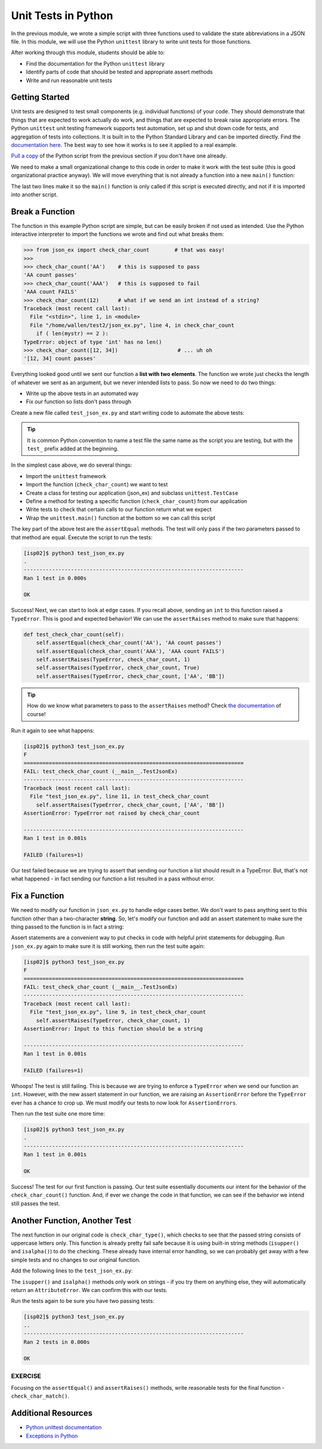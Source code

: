 Unit Tests in Python
====================

In the previous module, we wrote a simple script with three functions used to
validate the state abbreviations in a JSON file. In this module, we will use the
Python ``unittest`` library to write unit tests for those functions.

After working through this module, students should be able to:

* Find the documentation for the Python ``unittest`` library
* Identify parts of code that should be tested and appropriate assert methods
* Write and run reasonable unit tests


Getting Started
---------------

Unit tests are designed to test small components (e.g. individual functions) of
your code. They should demonstrate that things that are expected to work
actually do work, and things that are expected to break raise appropriate errors.
The Python ``unittest`` unit testing framework supports test automation, set up
and shut down code for tests, and aggregation of tests into collections. It is
built in to the Python Standard Library and can be imported directly. Find the
`documentation here <https://docs.python.org/3/library/unittest.html>`_. The
best way to see how it works is to see it applied to a real example.

`Pull a copy  <https://raw.githubusercontent.com/TACC/coe-332-sp21/main/docs/week02/sample-json/json_ex.py>`_
of the Python script from the previous section if you don't have one already.

We need to make a small organizational change to this code in order to make it
work with the test suite (this is good organizational practice anyway). We will
move everything that is not already a function into a new ``main()`` function:

.. code-block:: python3
   :linenos:
   :emphasize-lines: 21-28,30,31

   import json

   def check_char_count(mystr):
       if ( len(mystr) == 2 ):
           return( f'{mystr} count passes' )
       else:
           return( f'{mystr} count FAILS' )

   def check_char_type(mystr):
       if ( mystr.isupper() and mystr.isalpha() ):
           return( f'{mystr} type passes' )
       else:
           return( f'{mystr} type FAILS' )

   def check_char_match(str1, str2):
       if ( str1[0] == str2[0] ):
           return( f'{str1} match passes' )
       else:
           return( f'{str1} match FAILS' )

   def main():
       with open('states.json', 'r') as f:
           states = json.load(f)

       for i in range(50):
           print(check_char_count( states['states'][i]['abbreviation'] ))
           print(check_char_type( states['states'][i]['abbreviation'] ))
           print(check_char_match( states['states'][i]['abbreviation'], states['states'][i]['name'] ))

   if __name__ == '__main__':
       main()

The last two lines make it so the ``main()`` function is only called if this
script is executed directly, and not if it is imported into another script.

Break a Function
----------------

The function in this example Python script are simple, but can be easily broken
if not used as intended. Use the Python interactive interpreter to import the
functions we wrote and find out what breaks them:

.. code-block:: python3

   >>> from json_ex import check_char_count        # that was easy!
   >>>
   >>> check_char_count('AA')    # this is supposed to pass
   'AA count passes'
   >>> check_char_count('AAA')   # this is supposed to fail
   'AAA count FAILS'
   >>> check_char_count(12)      # what if we send an int instead of a string?
   Traceback (most recent call last):
     File "<stdin>", line 1, in <module>
     File "/home/wallen/test2/json_ex.py", line 4, in check_char_count
       if ( len(mystr) == 2 ):
   TypeError: object of type 'int' has no len()
   >>> check_char_count([12, 34])                   # ... uh oh
   '[12, 34] count passes'

Everything looked good until we sent our function a **list with two elements**.
The function we wrote just checks the length of whatever we sent as an argument,
but we never intended lists to pass. So now we need to do two things:

* Write up the above tests in an automated way
* Fix our function so lists don't pass through

Create a new file called ``test_json_ex.py`` and start writing code to automate
the above tests:

.. tip::

    It is common Python convention to name a test file the same name as the
    script you are testing, but with the ``test_`` prefix added at the
    beginning.


.. code-block:: python3
   :linenos:

   import unittest
   from json_ex import check_char_count

   class TestJsonEx(unittest.TestCase):

       def test_check_char_count(self):
           self.assertEqual(check_char_count('AA'), 'AA count passes')
           self.assertEqual(check_char_count('AAA'), 'AAA count FAILS')

   if __name__ == '__main__':
       unittest.main()

In the simplest case above, we do several things:

* Import the ``unittest`` framework
* Import the function (``check_char_count``) we want to test
* Create a class for testing our application (json_ex) and subclass ``unittest.TestCase``
* Define a method for testing a specific function (``check_char_count``) from our application
* Write tests to check that certain calls to our function return what we expect
* Wrap the ``unittest.main()`` function at the bottom so we can call this script

The key part of the above test are the ``assertEqual`` methods. The test will
only pass if the two parameters passed to that method are equal. Execute the
script to run the tests:

.. code-block:: console

   [isp02]$ python3 test_json_ex.py
   .
   ----------------------------------------------------------------------
   Ran 1 test in 0.000s

   OK

Success! Next, we can start to look at edge cases. If you recall above, sending
an ``int`` to this function raised a ``TypeError``. This is good and expected
behavior! We can use the ``assertRaises`` method to make sure that happens:

.. code-block:: python3

   def test_check_char_count(self):
       self.assertEqual(check_char_count('AA'), 'AA count passes')
       self.assertEqual(check_char_count('AAA'), 'AAA count FAILS')
       self.assertRaises(TypeError, check_char_count, 1)
       self.assertRaises(TypeError, check_char_count, True)
       self.assertRaises(TypeError, check_char_count, ['AA', 'BB'])

.. tip::

   How do we know what parameters to pass to the ``assertRaises`` method? Check
   `the documentation <https://docs.python.org/3/library/unittest.html#unittest.TestCase.assertRaises>`_
   of course!

Run it again to see what happens:

.. code-block:: console

   [isp02]$ python3 test_json_ex.py
   F
   ======================================================================
   FAIL: test_check_char_count (__main__.TestJsonEx)
   ----------------------------------------------------------------------
   Traceback (most recent call last):
     File "test_json_ex.py", line 11, in test_check_char_count
       self.assertRaises(TypeError, check_char_count, ['AA', 'BB'])
   AssertionError: TypeError not raised by check_char_count

   ----------------------------------------------------------------------
   Ran 1 test in 0.001s

   FAILED (failures=1)


Our test failed because we are trying to assert that sending our function a list
should result in a TypeError. But, that's not what happened - in fact sending
our function a list resulted in a pass without error.

Fix a Function
--------------

We need to modify our function in ``json_ex.py`` to handle edge cases better. We
don't want to pass anything sent to this function other than a two-character
**string**. So, let's modify our function and add an assert statement to make
sure the thing passed to the function is in fact a string:

.. code-block:: python3
   :emphasize-lines: 3

   def check_char_count(mystr):

       assert isinstance(mystr, str), 'Input to this function should be a string'

       if ( len(mystr) == 2 ):
           return( f'{mystr} count passes' )
       else:
           return( f'{mystr} count FAILS' )


Assert statements are a convenient way to put checks in code with helpful print
statements for debugging. Run ``json_ex.py`` again to make sure it is still
working, then run the test suite again:

.. code-block:: console

   [isp02]$ python3 test_json_ex.py
   F
   ======================================================================
   FAIL: test_check_char_count (__main__.TestJsonEx)
   ----------------------------------------------------------------------
   Traceback (most recent call last):
     File "test_json_ex.py", line 9, in test_check_char_count
       self.assertRaises(TypeError, check_char_count, 1)
   AssertionError: Input to this function should be a string

   ----------------------------------------------------------------------
   Ran 1 test in 0.001s

   FAILED (failures=1)

Whoops! The test is still failing. This is because we are trying to enforce a
``TypeError`` when we send our function an ``int``. However, with the new assert
statement in our function, we are raising an ``AssertionError`` before the
``TypeError`` ever has a chance to crop up. We must modify our tests to now look
for ``AssertionErrors``.

.. code-block:: python3
   :emphasize-lines: 4-6

   def test_check_char_count(self):
       self.assertEqual(check_char_count('AA'), 'AA count passes')
       self.assertEqual(check_char_count('AAA'), 'AAA count FAILS')
       self.assertRaises(AssertionError, check_char_count, 1)
       self.assertRaises(AssertionError, check_char_count, True)
       self.assertRaises(AssertionError, check_char_count, ['AA', 'BB'])

Then run the test suite one more time:

.. code-block:: console

   [isp02]$ python3 test_json_ex.py
   .
   ----------------------------------------------------------------------
   Ran 1 test in 0.001s

   OK

Success! The test for our first function is passing. Our test suite essentially
documents our intent for the behavior of the ``check_char_count()`` function.
And, if ever we change the code in that function, we can see if the behavior we
intend still passes the test.

Another Function, Another Test
------------------------------

The next function in our original code is ``check_char_type()``, which checks to
see that the passed string consists of uppercase letters only. This function is
already pretty fail safe because it is using built-in string methods
(``isupper()`` and ``isalpha()``) to do the checking. These already have
internal error handling, so we can probably get away with a few simple tests and
no changes to our original function.

Add the following lines to the ``test_json_ex.py``:

.. code-block:: python3
   :linenos:
   :emphasize-lines: 3,14-22

   import unittest
   from json_ex import check_char_count
   from json_ex import check_char_type

   class TestJsonEx(unittest.TestCase):

       def test_check_char_count(self):
           self.assertEqual(check_char_count('AA'), 'AA count passes')
           self.assertEqual(check_char_count('AAA'), 'AAA count FAILS')
           self.assertRaises(AssertionError, check_char_count, 1)
           self.assertRaises(AssertionError, check_char_count, True)
           self.assertRaises(AssertionError, check_char_count, ['AA', 'BB'])

        def test_check_char_type(self):
            self.assertEqual(check_char_type('AA'), 'AA type passes')
            self.assertEqual(check_char_type('Aa'), 'Aa type FAILS')
            self.assertEqual(check_char_type('aa'), 'aa type FAILS')
            self.assertEqual(check_char_type('A1'), 'A1 type FAILS')
            self.assertEqual(check_char_type('a1'), 'a1 type FAILS')
            self.assertRaises(AttributeError, check_char_type, 1)
            self.assertRaises(AttributeError, check_char_type, True)
            self.assertRaises(AttributeError, check_char_type, ['AA', 'BB'])

   if __name__ == '__main__':
       unittest.main()

The ``isupper()`` and ``isalpha()`` methods only work on strings - if you try
them on anything else, they will automatically return an ``AttributeError``. We
can confirm this with our tests.

Run the tests again to be sure you have two passing tests:

.. code-block:: console

   [isp02]$ python3 test_json_ex.py
   ..
   ----------------------------------------------------------------------
   Ran 2 tests in 0.000s

   OK


EXERCISE
~~~~~~~~

Focusing on the ``assertEqual()`` and ``assertRaises()`` methods, write
reasonable tests for the final function - ``check_char_match()``.



Additional Resources
--------------------

* `Python unittest documentation <https://docs.python.org/3/library/unittest.html>`_
* `Exceptions in Python <https://docs.python.org/3/library/exceptions.html>`_
